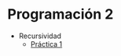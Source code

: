 #+LANGUAGE:es
#+HTML_DOCTYPE: html5
#+OPTIONS: html-postamble:nil
#+OPTIONS: ^:nil toc:nil H:3 num:0
#+HTML_HEAD: <link rel="stylesheet" type="text/css" href="/prog2/org.css">
#+HTML_MATHJAX: path: "//cdn.mathjax.org/mathjax/latest/MathJax.js?config=TeX-AMS_HTML"

* Programación 2
:PROPERTIES:
:EXPORT_FILE_NAME: prog2/index.html
:END:

- Recursividad
  - [[file:rec1/][Práctica 1]]
